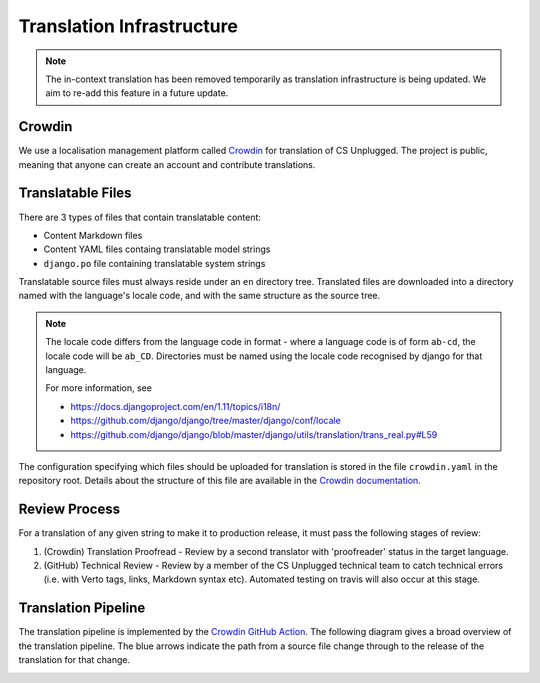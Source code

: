 Translation Infrastructure
##############################################################################

.. note::

  The in-context translation has been removed temporarily as translation infrastructure is being updated.
  We aim to re-add this feature in a future update.

Crowdin
==============================================================================
We use a localisation management platform called `Crowdin <https://crowdin.com/project/cs-unplugged>`_ for translation of CS Unplugged. The project is public, meaning that anyone can create an account and contribute translations.

Translatable Files
==============================================================================
There are 3 types of files that contain translatable content:

- Content Markdown files
- Content YAML files containg translatable model strings
- ``django.po`` file containing translatable system strings

Translatable source files must always reside under an ``en`` directory tree.
Translated files are downloaded into a directory named with the language's
locale code, and with the same structure as the source tree.

.. note::

  The locale code differs from the language code in format - where a language
  code is of form ``ab-cd``, the locale code will be ``ab_CD``. Directories must be named
  using the locale code recognised by django for that language.

  For more information, see

  - https://docs.djangoproject.com/en/1.11/topics/i18n/
  - https://github.com/django/django/tree/master/django/conf/locale
  - https://github.com/django/django/blob/master/django/utils/translation/trans_real.py#L59

The configuration specifying which files should be uploaded for translation is stored in the file ``crowdin.yaml`` in the repository root.
Details about the structure of this file are available in the `Crowdin documentation <https://support.crowdin.com/configuration-file/>`__.

Review Process
==============================================================================
For a translation of any given string to make it to production release, it must pass the following stages of review:

1. (Crowdin) Translation Proofread - Review by a second translator with 'proofreader' status in the target language.
2. (GitHub) Technical Review - Review by a member of the CS Unplugged technical team to catch technical errors (i.e. with Verto tags, links, Markdown syntax etc). Automated testing on travis will also occur at this stage.

Translation Pipeline
==============================================================================

The translation pipeline is implemented by the `Crowdin GitHub Action <https://github.com/crowdin/github-action>`__.
The following diagram gives a broad overview of the translation pipeline.
The blue arrows indicate the path from a source file change through to the release of the translation for that change.

.. image:: ../_static/img/translation_pipeline_overview.png
